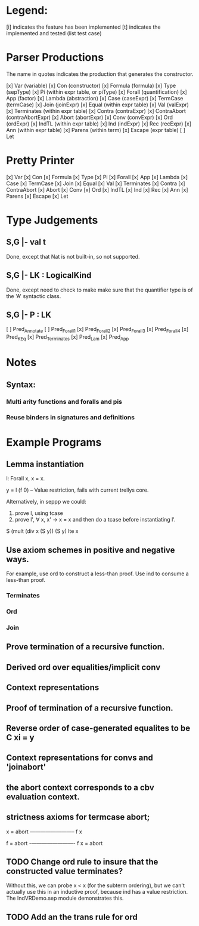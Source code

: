 
* Legend:

[i] indicates the feature has been implemented
[t] indicates the implemented and tested (list test case)

* Parser Productions

The name in quotes indicates the production that generates the constructor.

[x] Var (variable)
[x] Con (constructor)
[x] Formula (formula)
[x] Type (sepType)
[x] Pi (within expr table, or piType)
[x] Forall (quantification)
[x] App (factor)
[x] Lambda (abstraction)
[x] Case (caseExpr)
[x] TermCase (termCase)
[x] Join (joinExpr)
[x] Equal (within expr table)
[x] Val (valExpr)
[x] Terminates (within expr table)
[x] Contra (contraExpr)
[x] ContraAbort (contraAbortExpr)
[x] Abort (abortExpr)
[x] Conv (convExpr)
[x] Ord (ordExpr)
[x] IndTL (within expr table)
[x] Ind (indExpr)
[x] Rec (recExpr)
[x] Ann (within expr table)
[x] Parens (within term)
[x] Escape (expr table)
[ ] Let

* Pretty Printer
[x] Var
[x] Con
[x] Formula
[x] Type
[x] Pi
[x] Forall
[x] App
[x] Lambda
[x] Case
[x] TermCase
[x] Join
[x] Equal
[x] Val
[x] Terminates
[x] Contra
[x] ContraAbort
[x] Abort
[x] Conv
[x] Ord
[x] IndTL
[x] Ind
[x] Rec
[x] Ann
[x] Parens
[x] Escape
[x] Let


* Type Judgements

** S,G |- val t

Done, except that Nat is not built-in, so not supported.


** S,G |- LK : LogicalKind

Done, except need to check to make make sure that the quantifier type is of the
'A' syntactic class.

** S,G |- P : LK

[ ] Pred_Annotate
[ ] Pred_Forall1
[x] Pred_Forall2
[x] Pred_Forall3
[x] Pred_Forall4
[x] Pred_K_Eq
[x] Pred_Terminates
[x] Pred_Lam
[x] Pred_App


* Notes

** Syntax:
*** Multi arity functions and foralls and pis
*** Reuse binders in signatures and definitions



* Example Programs

** Lemma instantiation

l: Forall x, x = x.

y = l (f 0) -- Value restriction, fails with current trellys core.

Alternatively, in seppp we could:

1. prove l, using tcase
2. prove l', \forall x, x' -> x = x and then do a tcase before instantiating l'.

S (mult (div x (S y)) (S y) lte x

** Use axiom schemes in positive and negative ways.

For example, use ord to construct a less-than proof. Use ind to consume a
less-than proof.

*** Terminates
*** Ord
*** Join



** Prove termination of a recursive function.


** Derived ord over equalities/implicit conv

** Context representations


** Proof of termination of a recursive function.


** Reverse order of case-generated equalites to be C xi = y
** Context representations for convs and 'joinabort'
** the abort context corresponds to a cbv evaluation context.
** strictness axioms for termcase abort;
   x = abort
   ————————–
      f x


    f = abort
    -————————-
      f x = abort



** TODO Change ord rule to insure that the constructed value terminates?

Without this, we can probe x < x (for the subterm ordering), but we can't
actually use this in an inductive proof, because ind has a value
restriction. The IndVRDemo.sep module demonstrates this.

** TODO Add an the trans rule for ord



